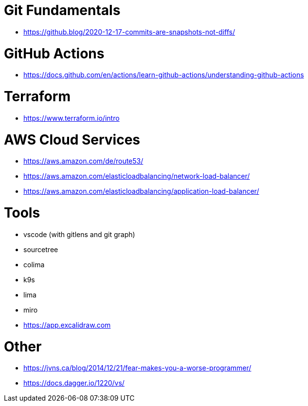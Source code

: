 # Git Fundamentals

- https://github.blog/2020-12-17-commits-are-snapshots-not-diffs/

# GitHub Actions

- https://docs.github.com/en/actions/learn-github-actions/understanding-github-actions

# Terraform

- https://www.terraform.io/intro

# AWS Cloud Services

- https://aws.amazon.com/de/route53/
- https://aws.amazon.com/elasticloadbalancing/network-load-balancer/
- https://aws.amazon.com/elasticloadbalancing/application-load-balancer/


# Tools

- vscode (with gitlens and git graph)
- sourcetree
- colima 
- k9s
- lima 
- miro
- https://app.excalidraw.com

# Other

- https://jvns.ca/blog/2014/12/21/fear-makes-you-a-worse-programmer/
- https://docs.dagger.io/1220/vs/
